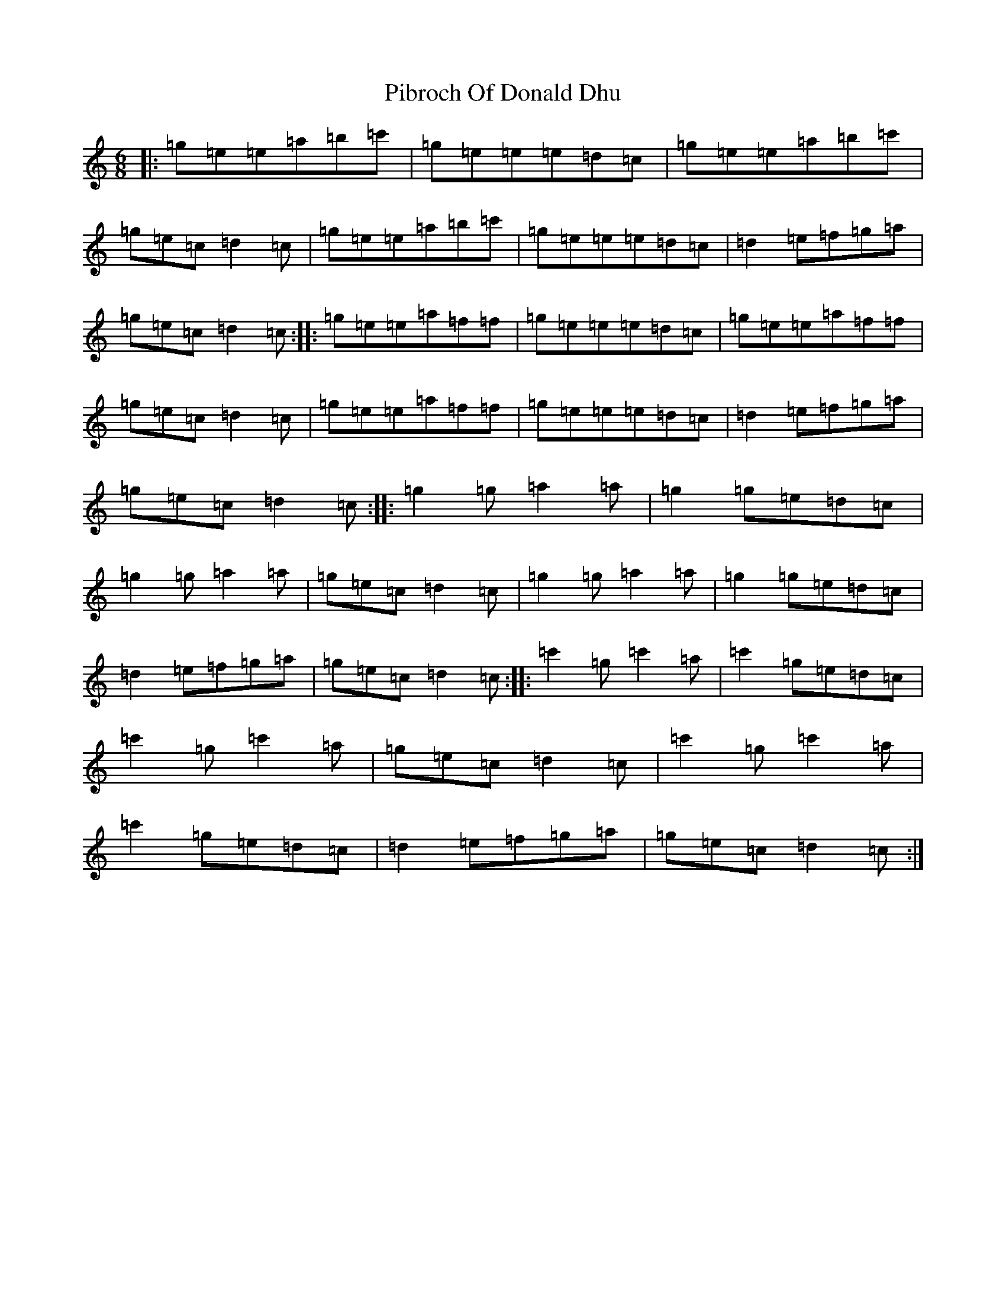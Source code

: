 X: 17010
T: Pibroch Of Donald Dhu
S: https://thesession.org/tunes/6009#setting6009
Z: A Major
R: jig
M:6/8
L:1/8
K: C Major
|:=g=e=e=a=b=c'|=g=e=e=e=d=c|=g=e=e=a=b=c'|=g=e=c=d2=c|=g=e=e=a=b=c'|=g=e=e=e=d=c|=d2=e=f=g=a|=g=e=c=d2=c:||:=g=e=e=a=f=f|=g=e=e=e=d=c|=g=e=e=a=f=f|=g=e=c=d2=c|=g=e=e=a=f=f|=g=e=e=e=d=c|=d2=e=f=g=a|=g=e=c=d2=c:||:=g2=g=a2=a|=g2=g=e=d=c|=g2=g=a2=a|=g=e=c=d2=c|=g2=g=a2=a|=g2=g=e=d=c|=d2=e=f=g=a|=g=e=c=d2=c:||:=c'2=g=c'2=a|=c'2=g=e=d=c|=c'2=g=c'2=a|=g=e=c=d2=c|=c'2=g=c'2=a|=c'2=g=e=d=c|=d2=e=f=g=a|=g=e=c=d2=c:|